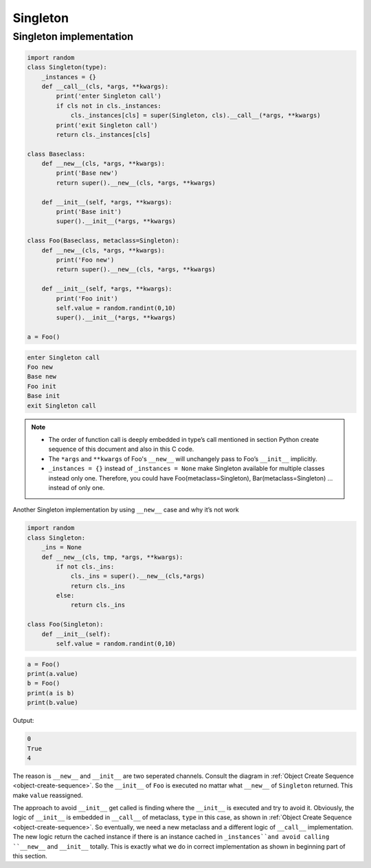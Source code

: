 =========
Singleton
=========

Singleton implementation
------------------------

.. code-block:: python

    import random
    class Singleton(type):
        _instances = {}
        def __call__(cls, *args, **kwargs):
            print('enter Singleton call')
            if cls not in cls._instances:
                cls._instances[cls] = super(Singleton, cls).__call__(*args, **kwargs)
            print('exit Singleton call')
            return cls._instances[cls]

    class Baseclass:
        def __new__(cls, *args, **kwargs):
            print('Base new')
            return super().__new__(cls, *args, **kwargs)

        def __init__(self, *args, **kwargs):
            print('Base init')
            super().__init__(*args, **kwargs)
        
    class Foo(Baseclass, metaclass=Singleton):
        def __new__(cls, *args, **kwargs):
            print('Foo new')
            return super().__new__(cls, *args, **kwargs)

        def __init__(self, *args, **kwargs):
            print('Foo init')
            self.value = random.randint(0,10)
            super().__init__(*args, **kwargs)

    a = Foo()

.. code-block:: python

    enter Singleton call
    Foo new
    Base new
    Foo init
    Base init
    exit Singleton call

.. note::

    * The order of function call is deeply embedded in type’s call mentioned in section Python create sequence of this document and also in this C code.
    * The ``*args`` and ``**kwargs`` of Foo's ``__new__`` will unchangely pass to Foo’s ``__init__`` implicitly.
    * ``_instances = {}`` instead of ``_instances = None`` make Singleton available for multiple classes instead only one. Therefore, you could have Foo(metaclass=Singleton), Bar(metaclass=Singleton) … instead of only one.


Another Singleton implementation by using ``__new__`` case and why it’s not work

.. code:: python

  import random
  class Singleton:
      _ins = None
      def __new__(cls, tmp, *args, **kwargs):
          if not cls._ins:
              cls._ins = super().__new__(cls,*args)
              return cls._ins
          else:
              return cls._ins

  class Foo(Singleton):
      def __init__(self):
          self.value = random.randint(0,10)

.. code:: python

  a = Foo()
  print(a.value)
  b = Foo()
  print(a is b)
  print(b.value)

Output:

.. code:: python

  0
  True
  4

The reason is ``__new__`` and ``__init__`` are two seperated channels. Consult the diagram in :ref:`Object Create Sequence <object-create-sequence>`. So the ``__init__`` of ``Foo`` is executed no mattar what ``__new__`` of ``Singleton`` returned. This make ``value`` reassigned. 

The approach to avoid ``__init__`` get called is finding where the ``__init__`` is executed and try to avoid it. Obviously, the logic of ``__init__`` is embedded in ``__call__`` of metaclass, ``type`` in this case, as shown in :ref:`Object Create Sequence <object-create-sequence>`. So eventually, we need a new metaclass and a different logic of ``__call__`` implementation. The new logic return the cached instance if there is an instance cached in ``_instances``and avoid calling ``__new__`` and ``__init__`` totally. This is exactly what we do in correct implementation as shown in beginning part of this section. 
